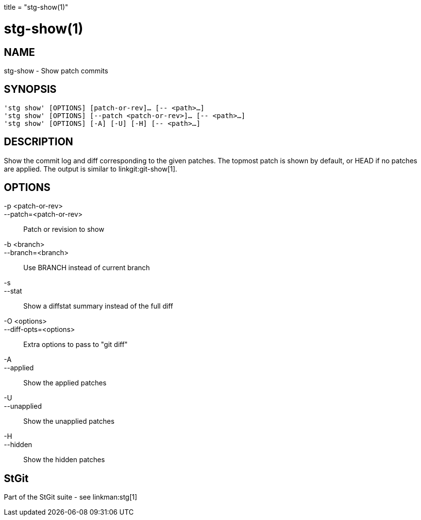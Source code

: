 +++
title = "stg-show(1)"
+++

stg-show(1)
===========

NAME
----
stg-show - Show patch commits

SYNOPSIS
--------
[verse]
'stg show' [OPTIONS] [patch-or-rev]... [-- <path>...]
'stg show' [OPTIONS] [--patch <patch-or-rev>]... [-- <path>...]
'stg show' [OPTIONS] [-A] [-U] [-H] [-- <path>...]

DESCRIPTION
-----------

Show the commit log and diff corresponding to the given patches. The topmost
patch is shown by default, or HEAD if no patches are applied.
The output is
similar to linkgit:git-show[1].

OPTIONS
-------
-p <patch-or-rev>::
--patch=<patch-or-rev>::
    Patch or revision to show

-b <branch>::
--branch=<branch>::
    Use BRANCH instead of current branch

-s::
--stat::
    Show a diffstat summary instead of the full diff

-O <options>::
--diff-opts=<options>::
    Extra options to pass to "git diff"

-A::
--applied::
    Show the applied patches

-U::
--unapplied::
    Show the unapplied patches

-H::
--hidden::
    Show the hidden patches

StGit
-----
Part of the StGit suite - see linkman:stg[1]
